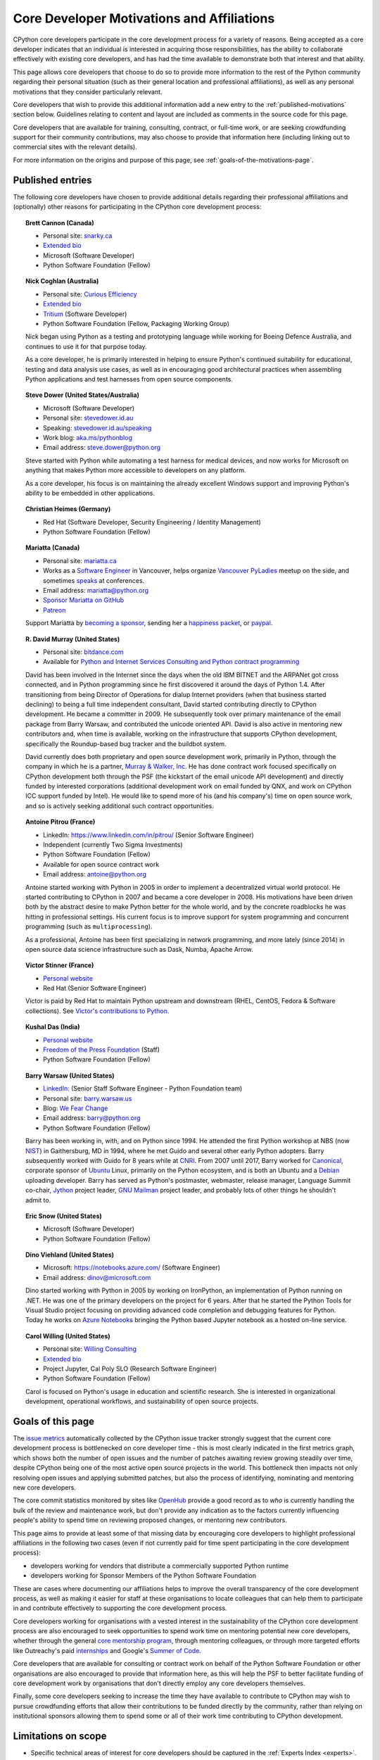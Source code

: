 .. _motivations:

Core Developer Motivations and Affiliations
===========================================

CPython core developers participate in the core development process for a
variety of reasons. Being accepted as a core developer indicates that
an individual is interested in acquiring those responsibilities, has the
ability to collaborate effectively with existing core developers, and has had
the time available to demonstrate both that interest and that ability.

This page allows core developers that choose to do so to provide more
information to the rest of the Python community regarding their personal
situation (such as their general location and professional affiliations), as
well as any personal motivations that they consider particularly relevant.

Core developers that wish to provide this additional information add a new
entry to the :ref:`published-motivations` section below. Guidelines relating
to content and layout are included as comments in the source code for this page.

Core developers that are available for training, consulting, contract, or
full-time work, or are seeking crowdfunding support for their community
contributions, may also choose to provide that information here (including
linking out to commercial sites with the relevant details).

For more information on the origins and purpose of this page, see
:ref:`goals-of-the-motivations-page`.

.. _published-motivations:

Published entries
-----------------

The following core developers have chosen to provide additional details
regarding their professional affiliations and (optionally) other reasons for
participating in the CPython core development process:

.. Entry guidelines:

   We use the "topic" directive rather than normal section headings in order to
   avoid creating entries in the main table of contents.

   Topic headings should be in the form of "Name (Country)" or
   "Name (Continent)" to help give some indication as to the geographic
   distribution of core developers.

   NOTE: The rest of these guidelines are highly provisional - we can evolve
   them as people add entries, and we decide on the style we like. The
   current iteration is based on feedback that the first version (which
   *required* coming up with a personal bio) was a bit excessive.

   Minimal entries just include relevant professional affiliations, as follows:

   .. topic:: <name> (<country/continent>)

      * <company> (<role>)

   Longer entries should be written as short third person biographies, rather
   than being written in first person (See existing entries for examples).

   Entries should be maintained in alphabetical order by last name, or by
   name-as-written (relative to other last names) if "last name" isn't a
   meaningful term for your name.

   Include a "Personal site" bullet point with a link if you'd like to highlight
   a personal blog or other site.

   Include an "Extended bio" bullet point with a link if you'd like to provide
   more than a couple of paragraphs of biographical information. (Use a
   double-trailing underscore on these links to avoid "Duplicate explicit
   target name" warnings from Sphinx/docutils)

   Include an "Available for <activity>" (or activities) bullet point with a
   link if you'd like to be contacted for professional training, consulting or
   contract work, or other employment opportunities. A link to a page with
   additional details is preferred to a direct email address or contact phone
   number, as this is a global site, and folks may not be familiar with the
   relevant practical details that apply to this kind of work in a contributor's
   country of residence.

   Include a "Crowdfunding" bullet point with a link if you'd like to highlight
   crowdfunding services (e.g. Patreon) that folks can use to support your core
   development work.

   Include additional bullet points (without links) for any other affiliations
   you would like to mention.

   If there's a kind of link you'd like to include in your entry that isn't
   already covered by the categories mentioned above, please start a discussion
   about that on the python-committers mailing list.

   python-committers is also the appropriate point of contact for any other
   questions or suggestions relating to this page.

.. topic:: Brett Cannon (Canada)

   * Personal site: `snarky.ca <https://snarky.ca/>`_
   * `Extended bio <https://stackoverflow.com/cv/DrBrettCannon>`__
   * Microsoft (Software Developer)
   * Python Software Foundation (Fellow)

.. topic:: Nick Coghlan (Australia)

   * Personal site: `Curious Efficiency <https://www.curiousefficiency.org/>`_
   * `Extended bio <https://www.curiousefficiency.org/pages/about>`__
   * `Tritium <https://www.tritium.com.au/>`__ (Software Developer)
   * Python Software Foundation (Fellow, Packaging Working Group)

   Nick began using Python as a testing and prototyping language while working
   for Boeing Defence Australia, and continues to use it for that purpose today.

   As a core developer, he is primarily interested in helping to ensure Python's
   continued suitability for educational, testing and data analysis use cases,
   as well as in encouraging good architectural practices when assembling Python
   applications and test harnesses from open source components.

.. topic:: Steve Dower (United States/Australia)

   * Microsoft (Software Developer)
   * Personal site: `stevedower.id.au <https://stevedower.id.au/>`_
   * Speaking: `stevedower.id.au/speaking <https://stevedower.id.au/speaking/>`_
   * Work blog: `aka.ms/pythonblog <https://aka.ms/pythonblog>`_
   * Email address: steve.dower@python.org

   Steve started with Python while automating a test harness for medical
   devices, and now works for Microsoft on anything that makes Python more
   accessible to developers on any platform.

   As a core developer, his focus is on maintaining the already excellent
   Windows support and improving Python's ability to be embedded in other
   applications.

.. topic:: Christian Heimes (Germany)

   * Red Hat (Software Developer, Security Engineering / Identity Management)
   * Python Software Foundation (Fellow)

.. topic:: Mariatta (Canada)

   * Personal site: `mariatta.ca <http://mariatta.ca>`_
   * Works as a `Software Engineer <https://www.linkedin.com/in/mariatta/>`_
     in Vancouver, helps organize `Vancouver PyLadies
     <https://www.meetup.com/PyLadies-Vancouver/>`_ meetup on the side, and
     sometimes `speaks <http://mariatta.ca/pages/talk-chronology.html#talk-chronology>`_
     at conferences.
   * Email address: mariatta@python.org
   * `Sponsor Mariatta on GitHub <https://github.com/users/Mariatta/sponsorship>`_
   * `Patreon <https://www.patreon.com/Mariatta>`_

   Support Mariatta by `becoming a sponsor <https://github.com/users/Mariatta/sponsorship>`_,
   sending her a `happiness packet <https://www.happinesspackets.io/send/>`_,
   or `paypal <https://www.paypal.me/mariatta>`_.

.. topic:: R. David Murray (United States)

   * Personal site: `bitdance.com <http://www.bitdance.com>`_
   * Available for `Python and Internet Services Consulting
     and Python contract programming <http://www.murrayandwalker.com/>`_

   David has been involved in the Internet since the days when the old IBM
   BITNET and the ARPANet got cross connected, and in Python programming since
   he first discovered it around the days of Python 1.4.  After transitioning
   from being Director of Operations for dialup Internet providers (when that
   business started declining) to being a full time independent consultant,
   David started contributing directly to CPython development.  He became a
   committer in 2009.  He subsequently took over primary maintenance of the
   email package from Barry Warsaw, and contributed the unicode oriented API.
   David is also active in mentoring new contributors and, when time is
   available, working on the infrastructure that supports CPython development,
   specifically the Roundup-based bug tracker and the buildbot system.

   David currently does both proprietary and open source development work,
   primarily in Python, through the company in which he is a partner, `Murray &
   Walker, Inc <http://www.murrayandwalker.com>`_.  He has done contract work
   focused specifically on CPython development both through the PSF (the
   kickstart of the email unicode API development) and directly funded by
   interested corporations (additional development work on email funded by
   QNX, and work on CPython ICC support funded by Intel).  He would like to
   spend more of his (and his company's) time on open source work, and so is
   actively seeking additional such contract opportunities.

.. topic:: Antoine Pitrou (France)

   * LinkedIn: `<https://www.linkedin.com/in/pitrou/>`_ (Senior Software Engineer)
   * Independent (currently Two Sigma Investments)
   * Python Software Foundation (Fellow)
   * Available for open source contract work
   * Email address: antoine@python.org

   Antoine started working with Python in 2005 in order to implement a
   decentralized virtual world protocol.  He started contributing to CPython
   in 2007 and became a core developer in 2008.  His motivations have been
   driven both by the abstract desire to make Python better for the whole
   world, and by the concrete roadblocks he was hitting in professional
   settings.  His current focus is to improve support for system programming
   and concurrent programming (such as ``multiprocessing``).

   As a professional, Antoine has been first specializing in network
   programming, and more lately (since 2014) in open source data science
   infrastructure such as Dask, Numba, Apache Arrow.

.. topic:: Victor Stinner (France)

   * `Personal website <https://vstinner.readthedocs.io/>`__
   * Red Hat (Senior Software Engineer)

   Victor is paid by Red Hat to maintain Python upstream and downstream (RHEL,
   CentOS, Fedora & Software collections). See `Victor's contributions to
   Python <http://vstinner.readthedocs.io/python_contrib.html>`_.

.. topic:: Kushal Das (India)

   * `Personal website <https://kushaldas.in>`__
   * `Freedom of the Press Foundation <https://freedom.press>`__ (Staff)
   * Python Software Foundation (Fellow)

.. topic:: Barry Warsaw (United States)

   * `LinkedIn: <https://www.linkedin.com/in/barry-warsaw/>`_ (Senior Staff
     Software Engineer - Python Foundation team)
   * Personal site: `barry.warsaw.us <https://barry.warsaw.us/>`_
   * Blog: `We Fear Change <https://www.wefearchange.org/>`_
   * Email address: barry@python.org
   * Python Software Foundation (Fellow)

   Barry has been working in, with, and on Python since 1994.  He attended the
   first Python workshop at NBS (now `NIST <https://www.nist.gov/>`_) in
   Gaithersburg, MD in 1994, where he met Guido and several other early Python
   adopters.  Barry subsequently worked with Guido for 8 years while at `CNRI
   <http://cnri.reston.va.us/>`_.  From 2007 until 2017, Barry worked for
   `Canonical <https://www.canonical.com/>`_, corporate sponsor of `Ubuntu
   <https://www.ubuntu.com/>`_ Linux, primarily on the Python ecosystem, and
   is both an Ubuntu and a `Debian <http://www.debian.org/>`_ uploading
   developer.  Barry has served as Python's postmaster, webmaster, release
   manager, Language Summit co-chair, `Jython <http://www.jython.org/>`_
   project leader, `GNU Mailman <http://www.list.org/>`_ project leader, and
   probably lots of other things he shouldn't admit to.

.. topic:: Eric Snow (United States)

   * Microsoft (Software Developer)
   * Python Software Foundation (Fellow)

.. topic:: Dino Viehland (United States)

   * Microsoft: `<https://notebooks.azure.com/>`_ (Software Engineer)
   * Email address: dinov@microsoft.com

   Dino started working with Python in 2005 by working on IronPython, an
   implementation of Python running on .NET.  He was one of the primary
   developers on the project for 6 years.  After that he started the Python
   Tools for Visual Studio project focusing on providing advanced code completion
   and debugging features for Python.  Today he works on
   `Azure Notebooks <http://notebooks.azure.com/>`_ bringing the Python based
   Jupyter notebook as a hosted on-line service.

.. topic:: Carol Willing (United States)

   * Personal site: `Willing Consulting <https://www.willingconsulting.com/>`_
   * `Extended bio <https://www.willingconsulting.com/about/>`__
   * Project Jupyter, Cal Poly SLO (Research Software Engineer)
   * Python Software Foundation (Fellow)

   Carol is focused on Python's usage in education and scientific research.
   She is interested in organizational development, operational workflows,
   and sustainability of open source projects.


.. _goals-of-the-motivations-page:

Goals of this page
------------------

The `issue metrics`_ automatically collected by the CPython issue tracker
strongly suggest that the current core development process is bottlenecked on
core developer time - this is most clearly indicated in the first metrics graph,
which shows both the number of open issues and the number of patches awaiting
review growing steadily over time, despite CPython being one of the most
active open source projects in the world. This bottleneck then impacts not only
resolving open issues and applying submitted patches, but also the process of
identifying, nominating and mentoring new core developers.

The core commit statistics monitored by sites like `OpenHub`_ provide a good
record as to *who* is currently handling the bulk of the review and maintenance
work, but don't provide any indication as to the factors currently influencing
people's ability to spend time on reviewing proposed changes, or mentoring new
contributors.

This page aims to provide at least some of that missing data by encouraging
core developers to highlight professional affiliations in the following two
cases (even if not currently paid for time spent participating in the core
development process):

* developers working for vendors that distribute a commercially supported
  Python runtime
* developers working for Sponsor Members of the Python Software Foundation

These are cases where documenting our affiliations helps to improve the
overall transparency of the core development process, as well as making it
easier for staff at these organisations to locate colleagues that can help
them to participate in and contribute effectively to supporting the core
development process.

Core developers working for organisations with a vested interest in the
sustainability of the CPython core development process are also encouraged to
seek opportunities to spend work time on mentoring potential new core
developers, whether through the general `core mentorship program`_, through
mentoring colleagues, or through more targeted efforts like Outreachy's paid
`internships`_ and Google's `Summer of Code`_.

Core developers that are available for consulting or contract work on behalf of
the Python Software Foundation or other organisations are also encouraged
to provide that information here, as this will help the PSF to better
facilitate funding of core development work by organisations that don't
directly employ any core developers themselves.

Finally, some core developers seeking to increase the time they have available
to contribute to CPython may wish to pursue crowdfunding efforts that allow
their contributions to be funded directly by the community, rather than relying
on institutional sponsors allowing them to spend some or all of their work
time contributing to CPython development.

.. _issue metrics: https://bugs.python.org/issue?@template=stats
.. _OpenHub: https://www.openhub.net/p/python/contributors
.. _core mentorship program: https://www.python.org/dev/core-mentorship/
.. _internships: https://www.gnome.org/outreachy/
.. _Summer of Code: https://wiki.python.org/moin/SummerOfCode/2016


Limitations on scope
--------------------

* Specific technical areas of interest for core developers should be captured in
  the :ref:`Experts Index <experts>`.

* This specific listing is limited to CPython core developers (since it's
  focused on the specific constraint that is core developer time), but it
  would be possible to create a more expansive listing on the Python wiki that
  also covers issue triagers, and folks seeking to become core developers.

* Changes to the software and documentation maintained by core developers,
  together with related design discussions, all take place in public venues, and
  hence are inherently subject to full public review. Accordingly, core
  developers are NOT required to publish their motivations and affiliations if
  they do not choose to do so. This helps to ensure that core contribution
  processes remain open to anyone that is in a position to sign the `Contributor
  Licensing Agreement`_, the details of which are filed privately with the
  Python Software Foundation, rather than publicly.

.. _Contributor Licensing Agreement: https://www.python.org/psf/contrib/contrib-form/

